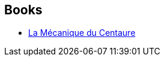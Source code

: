 :jbake-type: post
:jbake-status: published
:jbake-title: M. John Harrison
:jbake-tags: author
:jbake-date: 2003-09-08
:jbake-depth: ../../
:jbake-uri: goodreads/authors/10765.adoc
:jbake-bigImage: https://images.gr-assets.com/authors/1277603037p5/10765.jpg
:jbake-source: https://www.goodreads.com/author/show/10765
:jbake-style: goodreads goodreads-author no-index

## Books
* link:../books/9782070426225.html[La Mécanique du Centaure]